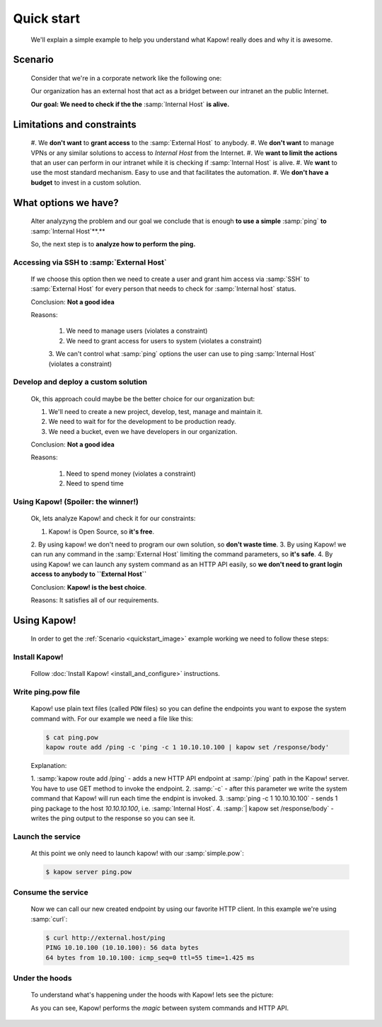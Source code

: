 Quick start
===========

  We'll explain a simple example to help you understand what Kapow! really does
  and why it is awesome.


Scenario
--------

  Consider that we're in a corporate network like the following one:

  .. _quickstart_image:
  .. image:: /_static/network.png
     :align: center
     :width: 80%

  Our organization has an external host that act as a bridget between our
  intranet an the public Internet.

  **Our goal: We need to check if the the** :samp:`Internal Host` **is alive.**


Limitations and constraints
--------------------------

  #. We **don't want** to **grant access** to the :samp:`External Host` to
  anybody.
  #. We **don't want** to manage VPNs or any similar solutions to access to
  *Internal Host* from the Internet.
  #. We **want to limit the actions** that an user can perform in our intranet
  while it is checking if :samp:`Internal Host` is alive.
  #. We **want** to use the most standard mechanism.  Easy to use and that
  facilitates the automation.
  #. We **don't have a budget** to invest in a custom solution.


What options we have?
---------------------

  Alter analyzyng the problem and our goal we conclude that is enough
  **to use a simple** :samp:`ping` **to** :samp:`Internal Host`**.**

  So, the next step is to **analyze how to perform the ping.**


Accessing via SSH to :samp:`External Host`
++++++++++++++++++++++++++++++++++++++++++

  If we choose this option then we need to create a user and grant him access
  via :samp:`SSH` to :samp:`External Host` for every person that needs to
  check for :samp:`Internal host` status.

  Conclusion: **Not a good idea**

  Reasons:

    1. We need to manage users (violates a constraint)
    2. We need to grant access for users to system (violates a constraint)
    3. We can't control what :samp:`ping` options the user can use to ping
    :samp:`Internal Host` (violates a constraint)


Develop and deploy a custom solution
++++++++++++++++++++++++++++++++++++

  Ok, this approach could maybe be the better choice for our organization but:

  1. We'll need to create a new project, develop, test, manage and maintain it.
  2. We need to wait for for the development to be production ready.
  3. We need a bucket, even we have developers in our organization.

  Conclusion: **Not a good idea**

  Reasons:

      1. Need to spend money (violates a constraint)
      2. Need to spend time


Using Kapow! (Spoiler: the winner!)
+++++++++++++++++++++++++++++++++++

  Ok, lets analyze Kapow! and check it for our constraints:

  1. Kapow! is Open Source, so **it's free**.
  2. By using kapow! we don't need to program our own solution, so
  **don't waste time**.
  3. By using Kapow! we can run any command in the :samp:`External Host`
  limiting the command parameters, so **it's safe**.
  4. By using Kapow! we can launch any system command as an HTTP API easily,
  so **we don't need to grant login access to anybody to ``External Host``**

  Conclusion: **Kapow! is the best choice**.

  Reasons: It satisfies all of our requirements.


Using Kapow!
------------

  In order to get the :ref:`Scenario <quickstart_image>` example working we need
  to follow these steps:


Install Kapow!
++++++++++++++

  Follow :doc:`Install Kapow! <install_and_configure>` instructions.


Write ping.pow file
+++++++++++++++++++

  Kapow! use plain text files (called ``POW`` files) so you can define the
  endpoints you want to expose the system command with.  For our example we need
  a file like this:

  .. code-block:: console

      $ cat ping.pow
      kapow route add /ping -c 'ping -c 1 10.10.10.100 | kapow set /response/body'

  Explanation:

  1. :samp:`kapow route add /ping` - adds a new HTTP API endpoint at
  :samp:`/ping` path in the Kapow! server.  You have to use GET method to
  invoke the endpoint.
  2. :samp:`-c` - after this parameter we write the system command that Kapow!
  will run each time the endpint is invoked.
  3. :samp:`ping -c 1 10.10.10.100` - sends 1 ping package to the host
  *10.10.10.100*, i.e. :samp:`Internal Host`.
  4. :samp:`| kapow set /response/body` - writes the ping output to the
  response so you can see it.


Launch the service
++++++++++++++++++

  At this point we only need to launch kapow! with our :samp:`simple.pow`:

  .. code-block:: console

      $ kapow server ping.pow


Consume the service
+++++++++++++++++++

  Now we can call our new created endpoint by using our favorite HTTP client.
  In this example we're using :samp:`curl`:

  .. code-block:: console

      $ curl http://external.host/ping
      PING 10.10.100 (10.10.100): 56 data bytes
      64 bytes from 10.10.100: icmp_seq=0 ttl=55 time=1.425 ms


Under the hoods
++++++++++++++++

  To understand what's happening under the hoods with Kapow! lets see the
  picture:

  .. image:: /_static/sequence.png
     :align: center
     :width: 80%

  As you can see, Kapow! performs the *magic* between system commands and HTTP
  API.
